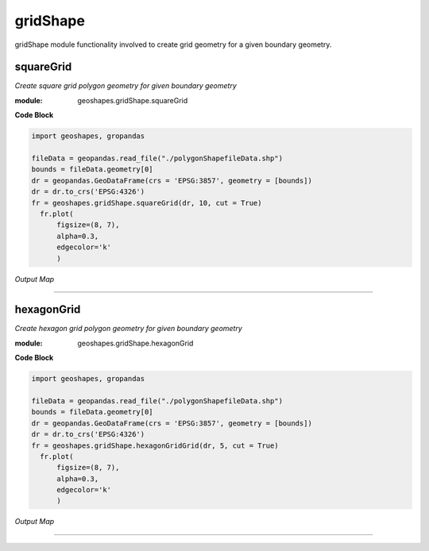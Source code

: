 **gridShape**
==============
gridShape module functionality involved to create grid geometry for a given boundary geometry.

squareGrid
------------

*Create square grid polygon geometry for given boundary geometry*

:module: geoshapes.gridShape.squareGrid

.. function:: squareGrid(boundary, length:int, cut:bool = False)

   :param boundary: Boundary shapefile or geopandas GeoDataFrame type
   :type boundary: str / geopandas.GeoDataFrame
   :param length: length of the side of a square grid in meters
   :type length: int
   :param cut: intersects grid polygon with boundary area
   :type cut: True
   :return: Square grid of the boundary
   :rtype: geopandas.GeoDataFame
    
.. container:: header

    **Code Block**

.. code-block:: python

  import geoshapes, gropandas
  
  fileData = geopandas.read_file("./polygonShapefileData.shp")
  bounds = fileData.geometry[0]
  dr = geopandas.GeoDataFrame(crs = 'EPSG:3857', geometry = [bounds])
  dr = dr.to_crs('EPSG:4326')
  fr = geoshapes.gridShape.squareGrid(dr, 10, cut = True)
    fr.plot(
        figsize=(8, 7),
        alpha=0.3,
        edgecolor='k'
        )
  
.. container:: header

        *Output Map*
.. image:: ../images/squareGrid.png
   :scale: 80 %
   :alt: squareGrid Output
   :align: center

----------------------------------------------------------------------------------------------------

hexagonGrid
------------

*Create hexagon grid polygon geometry for given boundary geometry*

:module: geoshapes.gridShape.hexagonGrid

.. function:: squareGrid(gdf, length:int, cut:bool = False)

   :param gdf: geopandas GeoDataFrame type
   :type gdf: str / geopandas.GeoDataFrame
   :param spacing: length of the side of a hexagon grid in meters
   :type spacing: int
   :param cut: intersects hexagon grid polygon with boundary area
   :type cut: True
   :return: Square grid of the boundary
   :rtype: geopandas.GeoDataFame
    
.. container:: header

    **Code Block**

.. code-block:: python

  import geoshapes, gropandas
  
  fileData = geopandas.read_file("./polygonShapefileData.shp")
  bounds = fileData.geometry[0]
  dr = geopandas.GeoDataFrame(crs = 'EPSG:3857', geometry = [bounds])
  dr = dr.to_crs('EPSG:4326')
  fr = geoshapes.gridShape.hexagonGridGrid(dr, 5, cut = True)
    fr.plot(
        figsize=(8, 7),
        alpha=0.3,
        edgecolor='k'
        )
  
.. container:: header

        *Output Map*
.. image:: ../images/hexagonGrid.png
   :scale: 100%
   :alt: shexagonGrid Output
   :align: center

----------------------------------------------------------------------------------------------------